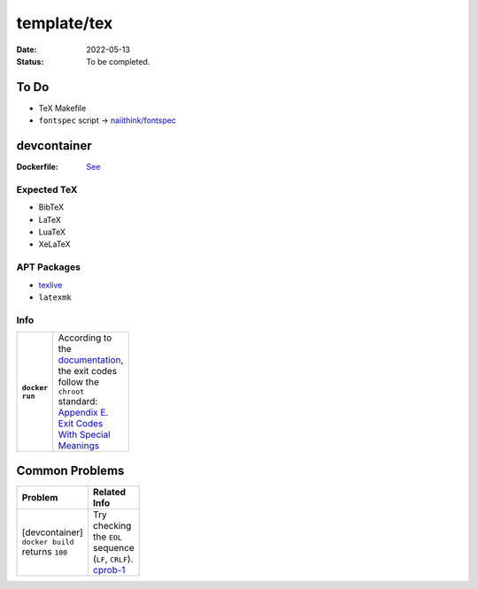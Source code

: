 template/tex
============

:date:      2022-05-13
:status:    To be completed.

To Do
-----

* TeX Makefile
* ``fontspec`` script -> |FONTSPEC_REPO|_

devcontainer
------------

:Dockerfile: `See <.devcontainer/Dockerfile>`_

..
    do not uncomment, security warn
    .. include:: .devcontainer/Dockerfile
        :literal:

Expected TeX
~~~~~~~~~~~~

* BibTeX
* LaTeX
* LuaTeX
* XeLaTeX

APT Packages
~~~~~~~~~~~~

* `texlive <https://packages.ubuntu.com/jammy/texlive>`_
* ``latexmk``

Info
~~~~

.. list-table::
    :align: left
    :width: 88
    :widths: 16 72
    :stub-columns: 1

    * - ``docker run``
      - | According to the |DOCKERDOCS|_,
        | the exit codes follow the ``chroot`` standard: |CHROOT_EXIT_CODES|_

Common Problems
---------------

.. list-table::
    :align: left
    :width: 88
    :widths: 33 55
    :header-rows: 1

    * - Problem
      - Related Info
    * - | [devcontainer]
        | ``docker build`` returns ``100``
      - | Try checking the ``EOL`` sequence (``LF``, ``CRLF``).
        | cprob-1_

.. |FONTSPEC_REPO|          replace:: naiithink/fontspec
.. _FONTSPEC_REPO:          https://github.com/naiithink/fontspec
.. |DOCKERDOCS|             replace:: documentation
.. _DOCKERDOCS:             https://docs.docker.com/engine/reference/run/#exit-status
.. |CHROOT_EXIT_CODES|      replace:: Appendix E. Exit Codes With Special Meanings
.. _CHROOT_EXIT_CODES:      https://tldp.org/LDP/abs/html/exitcodes.html

.. _cprob-1:                https://forums.docker.com/t/docker-build-returns-exit-code-100/119303
